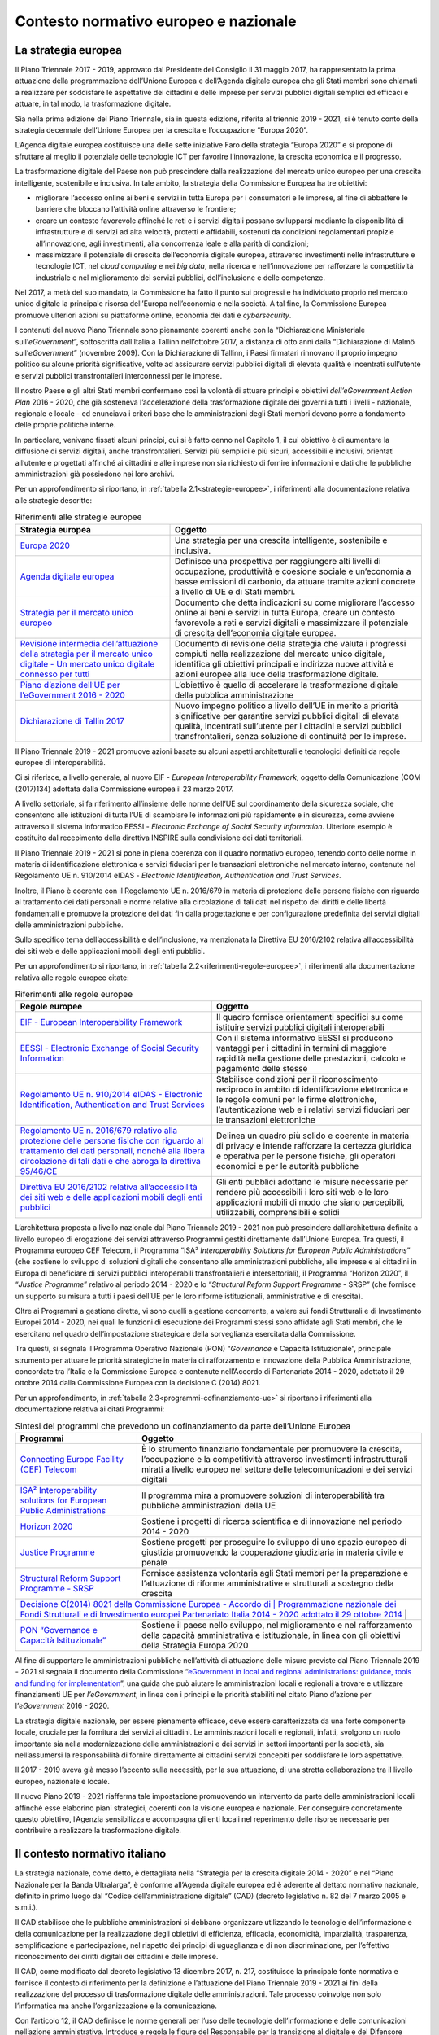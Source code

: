 Contesto normativo europeo e nazionale
======================================

La strategia europea
--------------------

Il Piano Triennale 2017 - 2019, approvato dal Presidente del Consiglio il 31
maggio 2017, ha rappresentato la prima attuazione della programmazione
dell’Unione Europea e dell’Agenda digitale europea che gli Stati membri sono
chiamati a realizzare per soddisfare le aspettative dei cittadini e delle
imprese per servizi pubblici digitali semplici ed efficaci e attuare, in tal
modo, la trasformazione digitale.

Sia nella prima edizione del Piano Triennale, sia in questa edizione, riferita
al triennio 2019 - 2021, si è tenuto conto della strategia decennale dell’Unione
Europea per la crescita e l’occupazione “Europa 2020”.

L’Agenda digitale europea costituisce una delle sette iniziative Faro della
strategia “Europa 2020” e si propone di sfruttare al meglio il potenziale delle
tecnologie ICT per favorire l’innovazione, la crescita economica e il progresso.

La trasformazione digitale del Paese non può prescindere dalla realizzazione del
mercato unico europeo per una crescita intelligente, sostenibile e inclusiva. In
tale ambito, la strategia della Commissione Europea ha tre obiettivi:

- migliorare l’accesso online ai beni e servizi in tutta Europa per i
  consumatori e le imprese, al fine di abbattere le barriere che bloccano
  l’attività online attraverso le frontiere;

- creare un contesto favorevole affinché le reti e i servizi digitali possano
  svilupparsi mediante la disponibilità di infrastrutture e di servizi ad alta
  velocità, protetti e affidabili, sostenuti da condizioni regolamentari
  propizie all’innovazione, agli investimenti, alla concorrenza leale e alla
  parità di condizioni;

- massimizzare il potenziale di crescita dell’economia digitale europea,
  attraverso investimenti nelle infrastrutture e tecnologie ICT, nel *cloud
  computing* e nei *big data*, nella ricerca e nell’innovazione per rafforzare
  la competitività industriale e nel miglioramento dei servizi pubblici,
  dell’inclusione e delle competenze.

Nel 2017, a metà del suo mandato, la Commissione ha fatto il punto sui progressi
e ha individuato proprio nel mercato unico digitale la principale risorsa
dell’Europa nell’economia e nella società. A tal fine, la Commissione Europea
promuove ulteriori azioni su piattaforme online, economia dei dati e
*cybersecurity*.

I contenuti del nuovo Piano Triennale sono pienamente coerenti anche con la
“Dichiarazione Ministeriale sull’*eGovernment*”, sottoscritta dall’Italia a
Tallinn nell’ottobre 2017, a distanza di otto anni dalla “Dichiarazione di Malmö
sull’*eGovernment*” (novembre 2009). Con la Dichiarazione di Tallinn, i
Paesi firmatari rinnovano il proprio impegno politico su alcune priorità
significative, volte ad assicurare servizi pubblici digitali di elevata qualità
e incentrati sull’utente e servizi pubblici transfrontalieri interconnessi per
le imprese.

Il nostro Paese e gli altri Stati membri confermano così la volontà di attuare
principi e obiettivi *dell’eGovernment Action Plan* 2016 - 2020, che già
sosteneva l’accelerazione della trasformazione digitale dei governi a tutti i
livelli - nazionale, regionale e locale - ed enunciava i criteri base che le
amministrazioni degli Stati membri devono porre a fondamento delle proprie
politiche interne.

In particolare, venivano fissati alcuni principi, cui si è fatto cenno nel
Capitolo 1, il cui obiettivo è di aumentare la diffusione di servizi digitali,
anche transfrontalieri. Servizi più semplici e più sicuri, accessibili e
inclusivi, orientati all’utente e progettati affinché ai cittadini e alle
imprese non sia richiesto di fornire informazioni e dati che le pubbliche
amministrazioni già possiedono nei loro archivi.

Per un approfondimento si riportano, in :ref:`tabella 2.1<strategie-europee>`, i
riferimenti alla documentazione relativa alle strategie descritte:

.. table:: Riferimenti alle strategie europee
   :name: strategie-europee

   +-----------------------------------------------------------------+--------------------------------------------------------------------------+
   | Strategia europea                                               | Oggetto                                                                  |
   +=================================================================+==========================================================================+
   | `Europa 2020 <https://eur-lex.europa.eu/legal-                  | Una strategia per una crescita intelligente, sostenibile e inclusiva.    |
   | content/IT/TXT/PDF/?uri=CELEX:52010DC2020&from=it>`__           |                                                                          |
   +-----------------------------------------------------------------+--------------------------------------------------------------------------+
   | `Agenda digitale europea <https://eur-lex.europa.eu/legal-      | Definisce una prospettiva per raggiungere alti livelli di occupazione,   |
   | content/IT/TXT/PDF/?uri=CELEX:52010DC0245&from=en>`__           | produttività e coesione sociale e un’economia a basse emissioni di       |
   |                                                                 | carbonio, da attuare tramite azioni concrete a livello di UE e di Stati  |
   |                                                                 | membri.                                                                  |
   +-----------------------------------------------------------------+--------------------------------------------------------------------------+
   | `Strategia per il mercato unico europeo <https://eur-           | Documento che detta indicazioni su come migliorare l’accesso online ai   |
   | lex.europa.eu/legal-                                            | beni e servizi in tutta Europa, creare un contesto favorevole a reti e   |
   | content/IT/TXT/PDF/?uri=CELEX:52015DC0192&from=EN.>`__          | servizi digitali e massimizzare il potenziale di crescita dell’economia  |
   |                                                                 | digitale europea.                                                        |
   +-----------------------------------------------------------------+--------------------------------------------------------------------------+
   | `Revisione intermedia dell’attuazione della strategia per il    | Documento di revisione della strategia che valuta i progressi compiuti   |
   | mercato unico digitale - Un mercato unico digitale connesso per | nella realizzazione del mercato unico digitale, identifica gli obiettivi |
   | tutti <https://eur-lex.europa.eu/legal-                         | principali e indirizza nuove attività e azioni europee alla luce della   |
   | content/EN/TXT/?qid=1496330315823&uri=CELEX:52017DC0228>`__     | trasformazione digitale.                                                 |
   +-----------------------------------------------------------------+--------------------------------------------------------------------------+
   | `Piano d’azione dell’UE per l’eGovernment 2016 - 2020 <https    | L’obiettivo è quello di accelerare la trasformazione digitale della      |
   | ://eur-lex.europa.eu/legal-                                     | pubblica amministrazione                                                 |
   | content/IT/TXT/?uri=CELEX:52016DC0179>`__                       |                                                                          |
   +-----------------------------------------------------------------+--------------------------------------------------------------------------+
   | `Dichiarazione di Tallin 2017 <https://ec.europa.eu/digital-    | Nuovo impegno politico a livello dell’UE in merito a priorità            |
   | single-market/en/news/ministerial-declaration-egovernment-      | significative per garantire servizi pubblici digitali di elevata         |
   | tallinn-declaration>`__                                         | qualità, incentrati sull’utente per i cittadini e servizi pubblici       |
   |                                                                 | transfrontalieri, senza soluzione di continuità per le imprese.          |
   +-----------------------------------------------------------------+--------------------------------------------------------------------------+

Il Piano Triennale 2019 - 2021 promuove azioni basate su alcuni aspetti
architetturali e tecnologici definiti da regole europee di interoperabilità.

Ci si riferisce, a livello generale, al nuovo EIF - *European Interoperability
Framework*, oggetto della Comunicazione (COM (2017)134) adottata dalla
Commissione europea il 23 marzo 2017.

A livello settoriale, si fa riferimento all’insieme delle norme dell’UE sul
coordinamento della sicurezza sociale, che consentono alle istituzioni di tutta
l’UE di scambiare le informazioni più rapidamente e in sicurezza, come avviene
attraverso il sistema informatico EESSI - *Electronic Exchange of Social
Security Information*. Ulteriore esempio è costituito dal recepimento della
direttiva INSPIRE sulla condivisione dei dati territoriali.

Il Piano Triennale 2019 - 2021 si pone in piena coerenza con il quadro normativo
europeo, tenendo conto delle norme in materia di identificazione elettronica e
servizi fiduciari per le transazioni elettroniche nel mercato interno, contenute
nel Regolamento UE n. 910/2014 eIDAS - *Electronic Identification,
Authentication and Trust Services*.

Inoltre, il Piano è coerente con il Regolamento UE n. 2016/679 in materia di
protezione delle persone fisiche con riguardo al trattamento dei dati personali
e norme relative alla circolazione di tali dati nel rispetto dei diritti e delle
libertà fondamentali e promuove la protezione dei dati fin dalla progettazione e
per configurazione predefinita dei servizi digitali delle amministrazioni
pubbliche.

Sullo specifico tema dell’accessibilità e dell’inclusione, va menzionata la
Direttiva EU 2016/2102 relativa all’accessibilità dei siti web e delle
applicazioni mobili degli enti pubblici.

Per un approfondimento si riportano, in :ref:`tabella
2.2<riferimenti-regole-europee>`, i riferimenti alla documentazione relativa
alle regole europee citate:

.. table:: Riferimenti alle regole europee
   :name: riferimenti-regole-europee

   +----------------------------------------------------------------------------+---------------------------------------------------------------+
   | Regole europee                                                             | Oggetto                                                       |
   +============================================================================+===============================================================+
   | `EIF - European Interoperability Framework <https://eur-                   | Il quadro fornisce orientamenti specifici su come istituire   |
   | lex.europa.eu/legal- content/EN/TXT/?uri=COM:2017:134:FIN>`__              | servizi pubblici digitali interoperabili                      |
   +----------------------------------------------------------------------------+---------------------------------------------------------------+
   | `EESSI - Electronic Exchange of Social Security Information                | Con il sistema informativo EESSI si producono vantaggi per i  |
   | <http://ec.europa.eu/social/main.jsp?catId=869&langId=en>`__               | cittadini in termini di maggiore rapidità nella gestione      |
   |                                                                            | delle prestazioni, calcolo e pagamento delle stesse           |
   +----------------------------------------------------------------------------+---------------------------------------------------------------+
   | `Regolamento UE n. 910/2014 eIDAS - Electronic Identification,             | Stabilisce condizioni per il riconoscimento reciproco in      |
   | Authentication and Trust Services <https://eur-lex.europa.eu/legal-        | ambito di identificazione elettronica e le regole comuni per  |
   | content/EN/TXT/?uri=uriserv:OJ.L_.2014.257.01.0073.01.ENG>`__              | le firme elettroniche, l’autenticazione web e i relativi      |
   |                                                                            | servizi fiduciari per le transazioni elettroniche             |
   +----------------------------------------------------------------------------+---------------------------------------------------------------+
   | `Regolamento UE n. 2016/679 relativo alla protezione delle persone fisiche | Delinea un quadro più solido e coerente in materia di privacy |
   | con riguardo al trattamento dei dati personali, nonché alla libera         | e intende rafforzare la certezza giuridica e operativa per le |
   | circolazione di tali dati e che abroga la direttiva 95/46/CE <https://eur- | persone fisiche, gli operatori economici e per le autorità    |
   | lex.europa.eu/legal- content/IT/TXT/?uri=uriserv:OJ.L_.2016.119.01.0001.01 | pubbliche                                                     |
   | .ITA&toc=OJ:L:2016:119:TOC>`__                                             |                                                               |
   +----------------------------------------------------------------------------+---------------------------------------------------------------+
   | `Direttiva EU 2016/2102 relativa all’accessibilità dei siti web e delle    | Gli enti pubblici adottano le misure necessarie per rendere   |
   | applicazioni mobili degli enti pubblici <https://eur-lex.europa.eu/legal-  | più accessibili i loro siti web e le loro applicazioni mobili |
   | content/IT/TXT/?uri=CELEX:32016L2102>`__                                   | di modo che siano percepibili, utilizzabili, comprensibili e  |
   |                                                                            | solidi                                                        |
   +----------------------------------------------------------------------------+---------------------------------------------------------------+

L’architettura proposta a livello nazionale dal Piano Triennale 2019 - 2021 non
può prescindere dall’architettura definita a livello europeo di erogazione dei
servizi attraverso Programmi gestiti direttamente dall’Unione Europea. Tra
questi, il Programma europeo CEF Telecom, il Programma “ISA² *Interoperability
Solutions for European Public Administrations*” (che sostiene lo sviluppo di
soluzioni digitali che consentano alle amministrazioni pubbliche, alle imprese e
ai cittadini in Europa di beneficiare di servizi pubblici interoperabili
transfrontalieri e intersettoriali), il Programma “Horizon 2020”, il “*Justice
Programme*” relativo al periodo 2014 - 2020 e lo “*Structural Reform Support
Programme* - SRSP” (che fornisce un supporto su misura a tutti i paesi dell’UE
per le loro riforme istituzionali, amministrative e di crescita).

Oltre ai Programmi a gestione diretta, vi sono quelli a gestione concorrente, a
valere sui fondi Strutturali e di Investimento Europei 2014 - 2020, nei quali le
funzioni di esecuzione dei Programmi stessi sono affidate agli Stati membri, che
le esercitano nel quadro dell’impostazione strategica e della sorveglianza
esercitata dalla Commissione.

Tra questi, si segnala il Programma Operativo Nazionale (PON) “*Governance* e
Capacità Istituzionale”, principale strumento per attuare le priorità
strategiche in materia di rafforzamento e innovazione della Pubblica
Amministrazione, concordate tra l’Italia e la Commissione Europea e contenute
nell’Accordo di Partenariato 2014 - 2020, adottato il 29 ottobre 2014 dalla
Commissione Europea con la decisione C (2014) 8021.

Per un approfondimento, in :ref:`tabella 2.3<programmi-cofinanziamento-ue>` si
riportano i riferimenti alla documentazione relativa ai citati Programmi:

.. table:: Sintesi dei programmi che prevedono un cofinanziamento da parte
   dell’Unione Europea
   :name: programmi-cofinanziamento-ue

   +-----------------------------------------------------------------+--------------------------------------------------------------------------+
   | Programmi                                                       | Oggetto                                                                  |
   +=================================================================+==========================================================================+
   | `Connecting Europe Facility (CEF) Telecom                       | È lo strumento finanziario fondamentale per promuovere la crescita,      |
   | <https://ec.europa.eu/inea/en/connecting-europe-facility>`__    | l’occupazione e la competitività attraverso investimenti                 |
   |                                                                 | infrastrutturali mirati a livello europeo nel settore delle              |
   |                                                                 | telecomunicazioni e dei servizi digitali                                 |
   +-----------------------------------------------------------------+--------------------------------------------------------------------------+
   | `ISA² Interoperability solutions for European Public            | Il programma mira a promuovere soluzioni di interoperabilità tra         |
   | Administrations <https://ec.europa.eu/isa2/isa2_en>`__          | pubbliche amministrazioni della UE                                       |
   +-----------------------------------------------------------------+--------------------------------------------------------------------------+
   | `Horizon 2020 <http://ec.europa.eu/programmes/horizon2020/>`__  | Sostiene i progetti di ricerca scientifica e di innovazione nel periodo  |
   |                                                                 | 2014 - 2020                                                              |
   +-----------------------------------------------------------------+--------------------------------------------------------------------------+
   | `Justice Programme <https://eur-lex.europa.eu/legal-            | Sostiene progetti per proseguire lo sviluppo di uno spazio europeo di    |
   | content/EN/TXT/?qid=1398443724131&uri=CELEX:32013R1382>`__      | giustizia promuovendo la cooperazione giudiziaria in materia civile e    |
   |                                                                 | penale                                                                   |
   +-----------------------------------------------------------------+--------------------------------------------------------------------------+
   | `Structural Reform Support Programme - SRSP                     | Fornisce assistenza volontaria agli Stati membri per la preparazione e   |
   | <https://ec.europa.eu/info/funding-tenders/funding-             | l’attuazione di riforme amministrative e strutturali a sostegno della    |
   | opportunities/funding-programmes/overview-funding-programmes    | crescita                                                                 |
   | /structural-reform-support-programme-srsp_en>`__                |                                                                          |
   +-----------------------------------------------------------------+--------------------------------------------------------------------------+
   | `Decisione C(2014) 8021 della Commissione Europea - Accordo di  | Programmazione nazionale dei Fondi Strutturali e di Investimento europei |
   | Partenariato Italia 2014 - 2020 adottato il 29 ottobre 2014 <http | assegnati all’Italia per la programmazione 2014 - 2020                 |
   | ://www.agenziacoesione.gov.it/opencms/%20export/sites/dps/it/Ac |                                                                          |
   | cordoPartenariato/DECISION_PA_Italia.pd>`__                     |                                                                          |
   +-----------------------------------------------------------------+--------------------------------------------------------------------------+
   | `PON “Governance e Capacità Istituzionale”                      | Sostiene il paese nello sviluppo, nel miglioramento e nel rafforzamento  |
   | <http://www.pongovernance1420.gov.it/it/programma/>`__          | della capacità amministrativa e istituzionale, in linea con gli          |
   |                                                                 | obiettivi della Strategia Europa 2020                                    |
   +-----------------------------------------------------------------+--------------------------------------------------------------------------+

Al fine di supportare le amministrazioni pubbliche nell’attività di attuazione
delle misure previste dal Piano Triennale 2019 - 2021 si segnala il documento
della Commissione “`eGovernment in local and regional administrations: guidance,
tools and funding for implementation
<https://ec.europa.eu/digital-single-market/en/news/egovernment-local-and-regional-administrations-guidance-tools-and-funding-implementation>`__”,
una guida che può aiutare le amministrazioni locali e regionali a trovare e
utilizzare finanziamenti UE per *l’eGovernment*, in linea con i principi e le
priorità stabiliti nel citato Piano d’azione per l’*eGovernment* 2016 - 2020.

La strategia digitale nazionale, per essere pienamente efficace, deve essere
caratterizzata da una forte componente locale, cruciale per la fornitura dei
servizi ai cittadini. Le amministrazioni locali e regionali, infatti, svolgono
un ruolo importante sia nella modernizzazione delle amministrazioni e dei
servizi in settori importanti per la società, sia nell’assumersi la
responsabilità di fornire direttamente ai cittadini servizi concepiti per
soddisfare le loro aspettative.

Il 2017 - 2019 aveva già messo l’accento sulla necessità, per la sua attuazione,
di una stretta collaborazione tra il livello europeo, nazionale e locale.

Il nuovo Piano 2019 - 2021 riafferma tale impostazione promuovendo un intervento
da parte delle amministrazioni locali affinché esse elaborino piani strategici,
coerenti con la visione europea e nazionale. Per conseguire concretamente questo
obiettivo, l’Agenzia sensibilizza e accompagna gli enti locali nel reperimento
delle risorse necessarie per contribuire a realizzare la trasformazione
digitale.

Il contesto normativo italiano
------------------------------

La strategia nazionale, come detto, è dettagliata nella “Strategia per la
crescita digitale 2014 - 2020” e nel “Piano Nazionale per la Banda Ultralarga”,
è conforme all’Agenda digitale europea ed è aderente al dettato normativo
nazionale, definito in primo luogo dal “Codice dell’amministrazione digitale”
(CAD) (decreto legislativo n. 82 del 7 marzo 2005 e s.m.i.).

Il CAD stabilisce che le pubbliche amministrazioni si debbano organizzare
utilizzando le tecnologie dell’informazione e della comunicazione per la
realizzazione degli obiettivi di efficienza, efficacia, economicità,
imparzialità, trasparenza, semplificazione e partecipazione, nel rispetto dei
principi di uguaglianza e di non discriminazione, per l’effettivo riconoscimento
dei diritti digitali dei cittadini e delle imprese.

Il CAD, come modificato dal decreto legislativo 13 dicembre 2017, n. 217,
costituisce la principale fonte normativa e fornisce il contesto di riferimento
per la definizione e l’attuazione del Piano Triennale 2019 - 2021 ai fini della
realizzazione del processo di trasformazione digitale delle amministrazioni.
Tale processo coinvolge non solo l’informatica ma anche l’organizzazione e la
comunicazione.

Con l’articolo 12, il CAD definisce le norme generali per l’uso delle tecnologie
dell’informazione e delle comunicazioni nell’azione amministrativa. Introduce e
regola le figure del Responsabile per la transizione al digitale e del Difensore
civico digitale (articolo 17); disciplina il procedimento e il fascicolo
informatico.

Le amministrazioni pubbliche sono obbligate a gestire i procedimenti
amministrativi utilizzando le tecnologie dell’informazione e della comunicazione
e a fornire gli opportuni servizi di interoperabilità o integrazione. Il
fascicolo informatico deve essere realizzato garantendo la possibilità di essere
direttamente consultato e alimentato da tutte le amministrazioni coinvolte nel
procedimento e dagli interessati.

Rivestono particolare importanza le norme che disciplinano i diritti digitali di
cittadini e imprese e definiscono alcuni strumenti per il loro esercizio quali,
ad esempio:

- l’articolo 3-bis sull’identità digitale (Sistema pubblico di Identità digitale
  – SPID) e il domicilio digitale all’interno dell’Anagrafe Nazionale della
  popolazione residente – ANPR);

- l’articolo 5 che riguarda l’effettuazione di pagamenti con modalità
  informatiche attraverso la Piattaforma per l’effettuazione dei pagamenti –
  pagoPA;

- l’articolo 7 relativo al diritto degli utenti a servizi online semplici e
  integrati;

- gli artt. 8 e 9 che disciplinano rispettivamente l’alfabetizzazione
  informatica dei cittadini e la connettività alla rete Internet negli uffici e
  luoghi pubblici.

All’Agenzia per l’Italia Digitale, istituita con il decreto legislativo n.
83/2012, spetta la programmazione e il coordinamento delle attività delle
amministrazioni per l’uso delle tecnologie dell’informazione e della
comunicazione attraverso l’elaborazione (anche sulla base dei dati e delle
informazioni acquisiti dai soggetti obbligati all’attuazione del CAD) del Piano
Triennale.

Per quanto riguarda la realizzazione delle attività che le pubbliche
amministrazioni devono porre in essere, assume rilievo l’emanazione da parte di
AGID di linee guida contenenti regole, standard e guide tecniche, di indirizzo,
vigilanza e controllo sull’attuazione e sul rispetto di quanto previsto dal
Codice dell’amministrazione digitale.

La legge 28 dicembre 2015, n. 208 (Legge di stabilità 2016), all’articolo 1,
comma 513, ribadisce che spetta all’Agenzia per l’Italia Digitale predisporre il
Piano Triennale per l’informatica nella Pubblica Amministrazione, approvato dal
Presidente del Consiglio dei Ministri o dal Ministro delegato, e fissa un
principio importante: i risparmi generati dalle amministrazioni in materia di
razionalizzazione della spesa ICT devono essere utilizzati prioritariamente per
investimenti in materia di innovazione tecnologica.

In :ref:`tabella 2.4<quadro-normativo-sintesi>` sono riportate le principali
norme che, oltre al Codice dell’amministrazione digitale, contribuiscono a
definire il quadro di riferimento normativo per il Piano Triennale 2019 - 2021.

.. table:: Quadro normativo di sintesi
   :name: quadro-normativo-sintesi

   +----------------------------------------------------------------------------+---------------------------------------------------------------+
   | Norma                                                                      | Oggetto                                                       |
   +============================================================================+===============================================================+
   | `D.Lgs. 23 gennaio 2002, n. 10 <http://www.normattiva.it/uri-              | Firme elettroniche                                            |
   | res/N2Ls?urn:nir:stato:decreto.legge:2002-23-01;10>`__                     |                                                               |
   +----------------------------------------------------------------------------+---------------------------------------------------------------+
   | `D.Lgs. 7 marzo 2005, n. 82 e s.m.i. modificato dal D. Lgs. 13 dicembre    | Codice dell’amministrazione digitale                          |
   | 2017, n. 217 <http://www.normattiva.it/uri-                                |                                                               |
   | res/N2Ls?urn:nir:stato:decreto.legge:2005-07-03;82>`__                     |                                                               |
   +----------------------------------------------------------------------------+---------------------------------------------------------------+
   | `D.Lgs. 13 dicembre 2017, n. 217 <http://www.normattiva.it/uri-            | Modifica l’articolo 1 della L. 11 dicembre 2016, n. 232       |
   | res/N2Ls?urn:nir:stato:decreto.legge:2017-13-12;217>`__                    |                                                               |
   +----------------------------------------------------------------------------+---------------------------------------------------------------+
   | `D.L. 22 giugno 2012, n. 83 <http://www.normattiva.it/uri-                 | Istituzione Agenzia per l’Italia Digitale sottoposta ai       |
   | res/N2Ls?urn:nir:stato:decreto.legge:2012-22-06;83>`__                     | poteri di indirizzo e vigilanza del Presidente del Consiglio  |
   |                                                                            | dei Ministri o del Ministro delegato.                         |
   +----------------------------------------------------------------------------+---------------------------------------------------------------+
   | `DPCM 8 gennaio 2014 <http://www.gazzettaufficiale.it/atto/serie_generale/ | Approvazione Statuto Agenzia per l’Italia Digitale che, tra i |
   | caricaDettaglioAtto/originario?atto.dataPubblicazioneGazzetta=2014-02-14&a | vari compiti ha anche quello di redigere il Piano Triennale   |
   | tto.codiceRedazionale=14A01008>`__                                         | dell’informatica nella Pubblica Amministrazione. AGID         |
   |                                                                            | definisce i principali interventi per la sua realizzazione,   |
   |                                                                            | il monitoraggio annuale e lo stato della sua realizzazione    |
   |                                                                            | rispetto all’Agenda digitale europea.                         |
   +----------------------------------------------------------------------------+---------------------------------------------------------------+
   | `D.L. 9 febbraio 2012, n.5 e D.L. 18 ottobre 2012, n. 179                  | Agenda digitale italiana                                      |
   | <http://www.normattiva.it/uri-res/N2Ls?urn:nir:stato:decreto.legge:2012-09 |                                                               |
   | -02;5%20%20http://www.normattiva.it/uri-                                   |                                                               |
   | res/N2Ls?urn:nir:stato:decreto.legge:2012-18-10;179>`__                    |                                                               |
   +----------------------------------------------------------------------------+---------------------------------------------------------------+
   | `D.L. 24 giugno 2014, n. 90 <http://www.normattiva.it/uri-                 | Misure urgenti per la semplificazione e la trasparenza        |
   | res/N2Ls?urn:nir:stato:decreto.legge:2014-24-06;90>`__                     | amministrativa e per l’efficienza degli uffici giudiziari     |
   +----------------------------------------------------------------------------+---------------------------------------------------------------+
   | `Accordo in Conferenza unificata del 21 dicembre 2017 tra il Governo, le   | Agenda per la semplificazione 2018 - 2020 e aggiornamento     |
   | Regioni e le Province autonome e gli enti locali                           | 2015 - 2018                                                   |
   | <http://www.italiasemplice.gov.it/>`__                                     |                                                               |
   +----------------------------------------------------------------------------+---------------------------------------------------------------+
   | `Strategia per la crescita digitale 2014 - 2020 e Strategia italiana per la  | I Piani nazionali per il conseguimento degli obiettivi      |
   | Banda Ultra Larga Approvazione da parte del Consiglio dei Ministri 3 marzo | dell’Agenda digitale europea e nazionale nell’ambito          |
   | 2015 <https://www.agid.gov.it/it/agenzia/strategia-quadro-normativo        | dell’Accordo di Partenariato 2014 - 2020                      |
   | /crescita-digitale-banda-ultra-larga>`__                                   |                                                               |
   +----------------------------------------------------------------------------+---------------------------------------------------------------+
   | `D.Lgs. 30 giugno 2003, n. 196 modificato dal D.Lgs. 10 agosto 2018, n.    | Codice in materia di protezione dei dati personali sul        |
   | 101 per l’adeguamento al Regolamento (UE) 2016/679 del Parlamento Europeo  | trattamento dei dati personali, nonché alla libera            |
   | e del Consiglio del 27 aprile 2016 <http://www.normattiva.it/uri-          | circolazione di tali dati                                     |
   | res/N2Ls?urn:nir:stato:decreto.legge:2003-30-06;196>`__                    |                                                               |
   +----------------------------------------------------------------------------+---------------------------------------------------------------+
   | `L. 7 agosto 2015, n. 124 <http://www.normattiva.it/uri-                   | Deleghe al Governo in materia di riorganizzazione delle       |
   | res/N2Ls?urn:nir:stato:legge:2015-07-08;124>`__                            | amministrazioni pubbliche                                     |
   +----------------------------------------------------------------------------+---------------------------------------------------------------+
   | `D.Lgs. 19 agosto 2016, n. 175 <http://www.normattiva.it/uri-              | Testo unico in materia di società a partecipazione pubblica   |
   | res/N2Ls?urn:nir:stato:decreto.legge:2016-19-08;175>`__                    | che recepisce le forme che consentono di avvalersi del        |
   |                                                                            | modello denominato in *house providing* conformemente ai      |
   |                                                                            | principi e agli indici identificativi stabiliti               |
   |                                                                            | nell’ordinamento comunitario                                  |
   +----------------------------------------------------------------------------+---------------------------------------------------------------+
   | `L. 28 dicembre 2015, n. 208 <http://www.normattiva.it/uri-                | Disposizioni per la formazione del bilancio annuale e         |
   | res/N2Ls?urn:nir:stato:legge:2015-28-12;208>`__                            | pluriennale dello Stato                                       |
   +----------------------------------------------------------------------------+---------------------------------------------------------------+
   | `D.Lgs. 18 aprile 2016, n. 50 <http://www.normattiva.it/uri-               | Codice degli appalti e delle concessioni in attuazione delle  |
   | res/N2Ls?urn:nir:stato:decreto.legge:2016-18-04;50>`__                     | direttive 2014/23/UE, 2014/24/UE e 2014/25/UE                 |
   +----------------------------------------------------------------------------+---------------------------------------------------------------+
   | `DPCM 31 maggio 2017 <http://www.gazzettaufficiale.it/gazzetta/serie_gener | Approvazione del Piano Triennale per l’informatica nella      |
   | ale/caricaDettaglio?dataPubblicazioneGazzetta=2017-07-15&numeroGazzetta=16 | pubblica amministrazione 2017 - 2019 (Visto di regolarità     |
   | 4>`__                                                                      | amministrativo-contabile Prot. 1444/2017 del 6 giugno 2017)   |
   +----------------------------------------------------------------------------+---------------------------------------------------------------+
